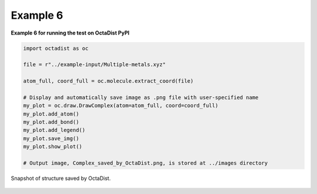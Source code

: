 =========
Example 6
=========

**Example 6 for running the test on OctaDist PyPI**

.. code-block:: python

    import octadist as oc

    file = r"../example-input/Multiple-metals.xyz"

    atom_full, coord_full = oc.molecule.extract_coord(file)

    # Display and automatically save image as .png file with user-specified name
    my_plot = oc.draw.DrawComplex(atom=atom_full, coord=coord_full)
    my_plot.add_atom()
    my_plot.add_bond()
    my_plot.add_legend()
    my_plot.save_img()
    my_plot.show_plot()

    # Output image, Complex_saved_by_OctaDist.png, is stored at ../images directory

.. figure:: Complex_saved_by_OctaDist.png
    :width: 300px
    :align: center
    :alt: structure to show

    Snapshot of structure saved by OctaDist.


